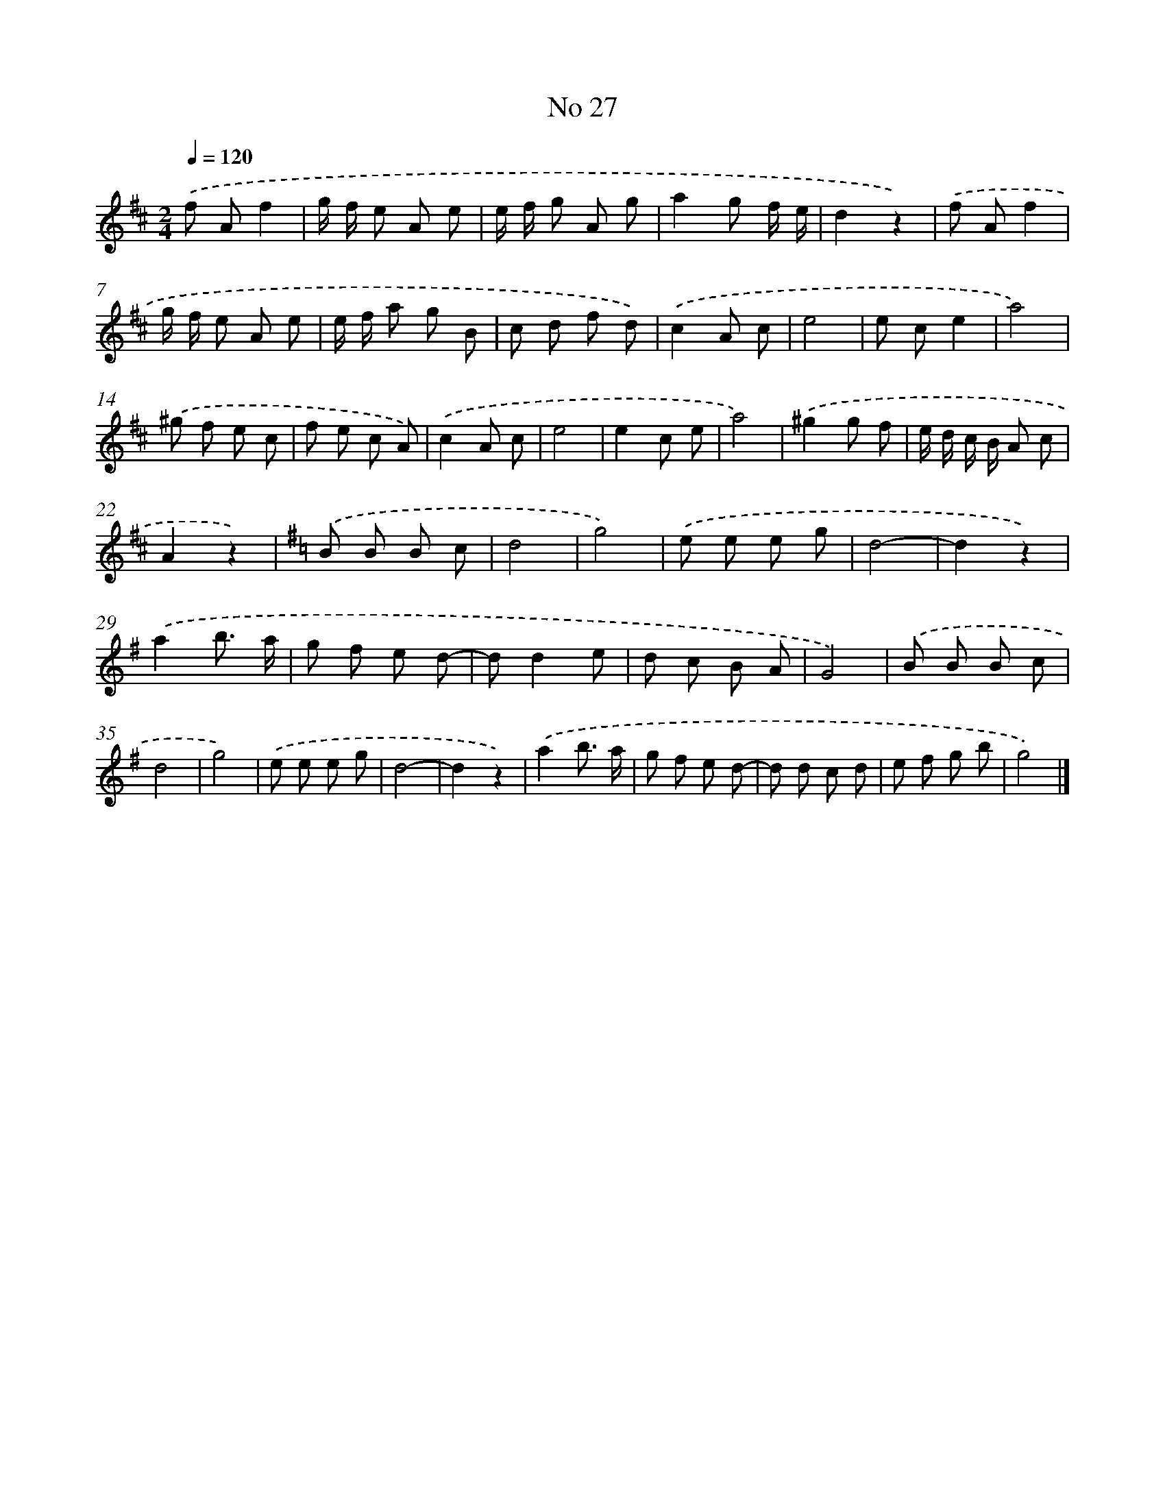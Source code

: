 X: 6491
T: No 27
%%abc-version 2.0
%%abcx-abcm2ps-target-version 5.9.1 (29 Sep 2008)
%%abc-creator hum2abc beta
%%abcx-conversion-date 2018/11/01 14:36:28
%%humdrum-veritas 1764126199
%%humdrum-veritas-data 2893975995
%%continueall 1
%%barnumbers 0
L: 1/8
M: 2/4
Q: 1/4=120
K: D clef=treble
.('f Af2 |
g/ f/ e A e |
e/ f/ g A g |
a2g f/ e/ |
d2z2) |
.('f Af2 |
g/ f/ e A e |
e/ f/ a g B |
c d f d) |
.('c2A c |
e4 |
e ce2 |
a4) |
.('^g f e c |
f e c A) |
.('c2A c |
e4 |
e2c e |
a4) |
.('^g2g f |
e/ d/ c/ B/ A c |
A2z2) |
[K:G] .('B B B c |
d4 |
g4) |
.('e e e g |
d4- |
d2z2) |
.('a2b3/ a/ |
g f e d- |
dd2e |
d c B A |
G4) |
.('B B B c |
d4 |
g4) |
.('e e e g |
d4- |
d2z2) |
.('a2b3/ a/ |
g f e d- |
d d c d |
e f g b |
g4) |]
